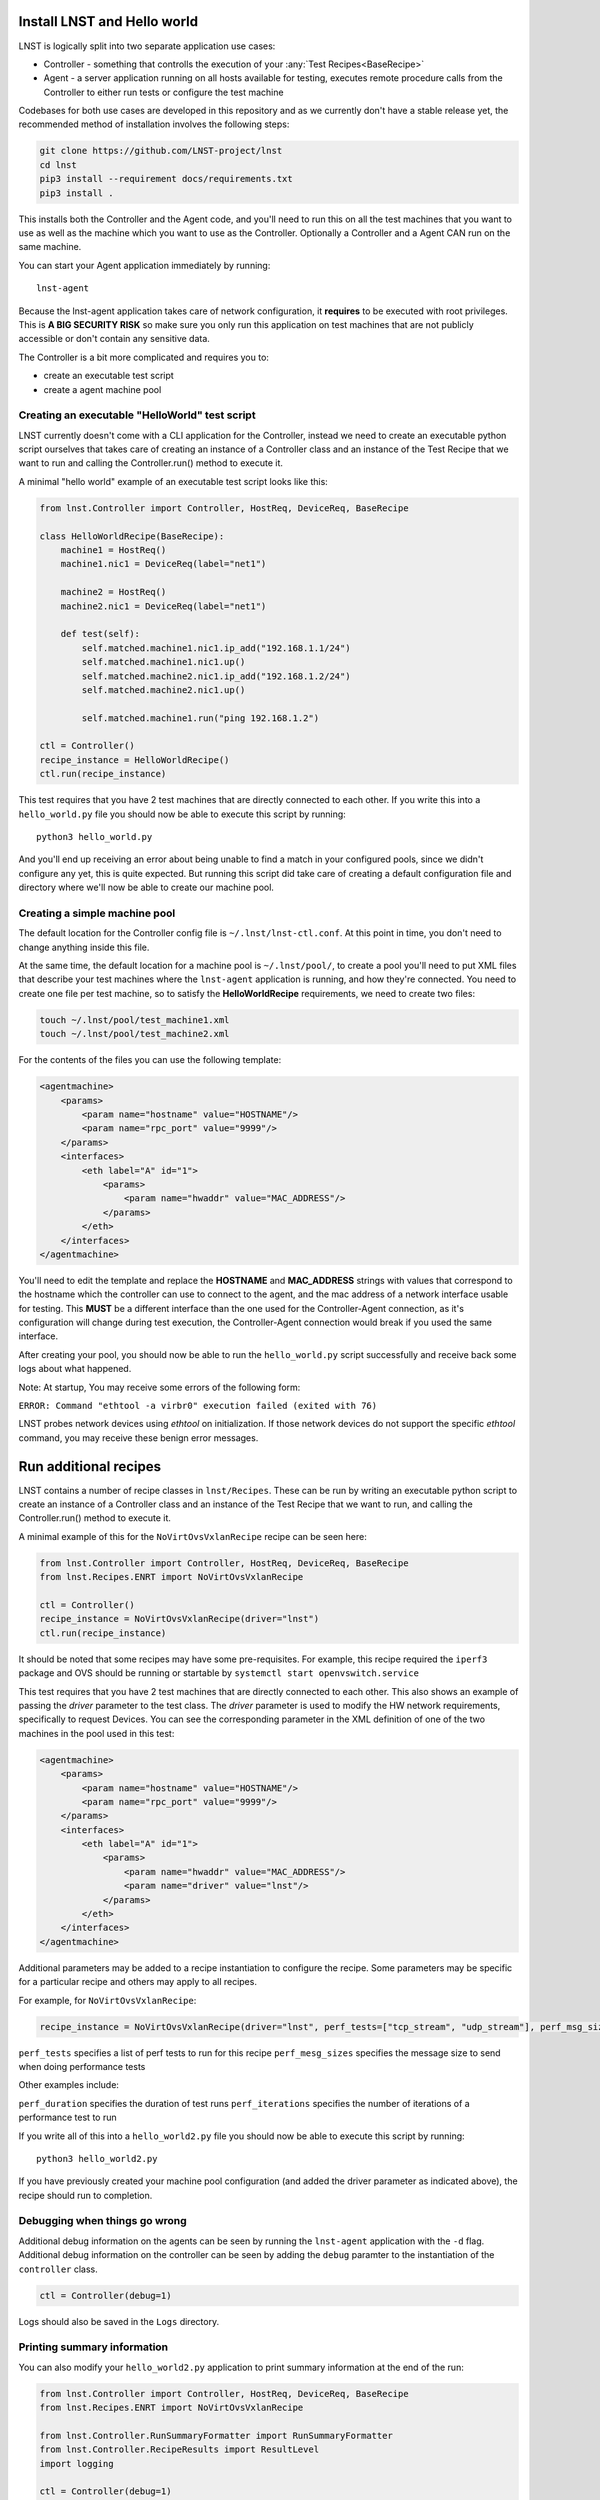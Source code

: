 Install LNST and Hello world
============================

LNST is logically split into two separate application use cases:

* Controller - something that controlls the execution of your :any:`Test
  Recipes<BaseRecipe>`
* Agent - a server application running on all hosts available for testing,
  executes remote procedure calls from the Controller to either run tests or
  configure the test machine

Codebases for both use cases are developed in this repository and as we
currently don't have a stable release yet, the recommended method of
installation involves the following steps:

.. code-block:: bash

    git clone https://github.com/LNST-project/lnst
    cd lnst
    pip3 install --requirement docs/requirements.txt
    pip3 install .


This installs both the Controller and the Agent code, and you'll need to run
this on all the test machines that you want to use as well as the machine which
you want to use as the Controller. Optionally a Controller and a Agent CAN run
on the same machine.

You can start your Agent application immediately by running::

    lnst-agent

Because the lnst-agent application takes care of network configuration, it
**requires** to be executed with root privileges. This is **A BIG SECURITY
RISK** so make sure you only run this application on test machines that are not
publicly accessible or don't contain any sensitive data.

The Controller is a bit more complicated and requires you to:

* create an executable test script
* create a agent machine pool


.. _hello-world-script:

Creating an executable "HelloWorld" test script
^^^^^^^^^^^^^^^^^^^^^^^^^^^^^^^^^^^^^^^^^^^^^^^

LNST currently doesn't come with a CLI application for the Controller, instead
we need to create an executable python script ourselves that takes care of
creating an instance of a Controller class and an instance of the Test Recipe
that we want to run and calling the Controller.run() method to execute it.

A minimal "hello world" example of an executable test script looks like this:

.. code-block:: python

    from lnst.Controller import Controller, HostReq, DeviceReq, BaseRecipe

    class HelloWorldRecipe(BaseRecipe):
        machine1 = HostReq()
        machine1.nic1 = DeviceReq(label="net1")

        machine2 = HostReq()
        machine2.nic1 = DeviceReq(label="net1")

        def test(self):
            self.matched.machine1.nic1.ip_add("192.168.1.1/24")
            self.matched.machine1.nic1.up()
            self.matched.machine2.nic1.ip_add("192.168.1.2/24")
            self.matched.machine2.nic1.up()

            self.matched.machine1.run("ping 192.168.1.2")

    ctl = Controller()
    recipe_instance = HelloWorldRecipe()
    ctl.run(recipe_instance)


This test requires that you have 2 test machines that are directly connected to
each other.
If you write this into a ``hello_world.py`` file you should now be able to
execute this script by running::

    python3 hello_world.py

And you'll end up receiving an error about being unable to find a match in your
configured pools, since we didn't configure any yet, this is quite expected. But
running this script did take care of creating a default configuration file and
directory where we'll now be able to create our machine pool.

Creating a simple machine pool
^^^^^^^^^^^^^^^^^^^^^^^^^^^^^^

The default location for the Controller config file is ``~/.lnst/lnst-ctl.conf``.
At this point in time, you don't need to change anything inside this file.

At the same time, the default location for a machine pool is ``~/.lnst/pool/``,
to create a pool you'll need to put XML files that describe your test machines
where the ``lnst-agent`` application is running, and how they're connected. You
need to create one file per test machine, so to satisfy the
**HelloWorldRecipe** requirements, we need to create two files:

.. code-block:: bash

    touch ~/.lnst/pool/test_machine1.xml
    touch ~/.lnst/pool/test_machine2.xml

For the contents of the files you can use the following template:

.. code-block:: xml

    <agentmachine>
        <params>
            <param name="hostname" value="HOSTNAME"/>
            <param name="rpc_port" value="9999"/>
        </params>
        <interfaces>
            <eth label="A" id="1">
                <params>
                    <param name="hwaddr" value="MAC_ADDRESS"/>
                </params>
            </eth>
        </interfaces>
    </agentmachine>

You'll need to edit the template and replace the **HOSTNAME** and
**MAC_ADDRESS** strings with values that correspond to the hostname which the
controller can use to connect to the agent, and the mac address of a network
interface usable for testing. This **MUST** be a different interface than the
one used for the Controller-Agent connection, as it's configuration will change
during test execution, the Controller-Agent connection would break if you used
the same interface.

After creating your pool, you should now be able to run the ``hello_world.py``
script successfully and receive back some logs about what happened.

Note: At startup, You may receive some errors of the following form:

``ERROR: Command "ethtool -a virbr0" execution failed (exited with 76)``

LNST probes network devices using `ethtool` on initialization. If those
network devices do not support the specific `ethtool` command, you may
receive these benign error messages.

Run additional recipes
======================

LNST contains a number of recipe classes in ``lnst/Recipes``. These can be run by
writing an executable python script to create an instance of a Controller class
and an instance of the Test Recipe that we want to run, and calling the Controller.run()
method to execute it.

A minimal example of this for the ``NoVirtOvsVxlanRecipe`` recipe can be seen here:

.. code-block:: python

        from lnst.Controller import Controller, HostReq, DeviceReq, BaseRecipe
        from lnst.Recipes.ENRT import NoVirtOvsVxlanRecipe

        ctl = Controller()
        recipe_instance = NoVirtOvsVxlanRecipe(driver="lnst")
        ctl.run(recipe_instance)

It should be noted that some recipes may have some pre-requisites. For example, this
recipe required the ``iperf3`` package and OVS should be running or startable by
``systemctl start openvswitch.service``

This test requires that you have 2 test machines that are directly connected to
each other. This also shows an example of passing the `driver` parameter to the
test class. The `driver` parameter is used to modify the HW network requirements,
specifically to request Devices. You can see the corresponding parameter in the
XML definition of one of the two machines in the pool used in this test:

.. code-block:: xml

    <agentmachine>
        <params>
            <param name="hostname" value="HOSTNAME"/>
            <param name="rpc_port" value="9999"/>
        </params>
        <interfaces>
            <eth label="A" id="1">
                <params>
                    <param name="hwaddr" value="MAC_ADDRESS"/>
                    <param name="driver" value="lnst"/>
                </params>
            </eth>
        </interfaces>
    </agentmachine>

Additional parameters may be added to a recipe instantiation to configure the
recipe. Some parameters may be specific for a particular recipe and others may
apply to all recipes.

For example, for ``NoVirtOvsVxlanRecipe``:

.. code-block:: python

        recipe_instance = NoVirtOvsVxlanRecipe(driver="lnst", perf_tests=["tcp_stream", "udp_stream"], perf_msg_sizes=[1400])

``perf_tests`` specifies a list of perf tests to run for this recipe
``perf_mesg_sizes`` specifies the message size to send when doing performance tests

Other examples include:

``perf_duration`` specifies the duration of test runs
``perf_iterations`` specifies the number of iterations of a performance test to run

If you write all of this into a ``hello_world2.py`` file you should now be able to
execute this script by running::

    python3 hello_world2.py

If you have previously created your machine pool configuration (and added the driver
parameter as indicated above), the recipe should run to completion.

Debugging when things go wrong
^^^^^^^^^^^^^^^^^^^^^^^^^^^^^^

Additional debug information on the agents can be seen by running the ``lnst-agent``
application with the ``-d`` flag. Additional debug information on the controller can
be seen by adding the ``debug`` paramter to the instantiation of the ``controller``
class.

.. code-block:: bash

        ctl = Controller(debug=1)

Logs should also be saved in the ``Logs`` directory.

Printing summary information
^^^^^^^^^^^^^^^^^^^^^^^^^^^^

You can also modify your ``hello_world2.py`` application to print summary information
at the end of the run:

.. code-block:: xml

        from lnst.Controller import Controller, HostReq, DeviceReq, BaseRecipe
        from lnst.Recipes.ENRT import NoVirtOvsVxlanRecipe

        from lnst.Controller.RunSummaryFormatter import RunSummaryFormatter
        from lnst.Controller.RecipeResults import ResultLevel
        import logging

        ctl = Controller(debug=1)
        recipe_instance = NoVirtOvsVxlanRecipe(driver="lnst", perf_tests=["tcp_stream", "udp_stream"], perf_msg_sizes=[1400])
        ctl.run(recipe_instance)

        summary_fmt = RunSummaryFormatter(
            level=ResultLevel.IMPORTANT + 0, colourize=True
        )
        for run in recipe_instance.runs:
            logging.info(summary_fmt.format_run(run))
